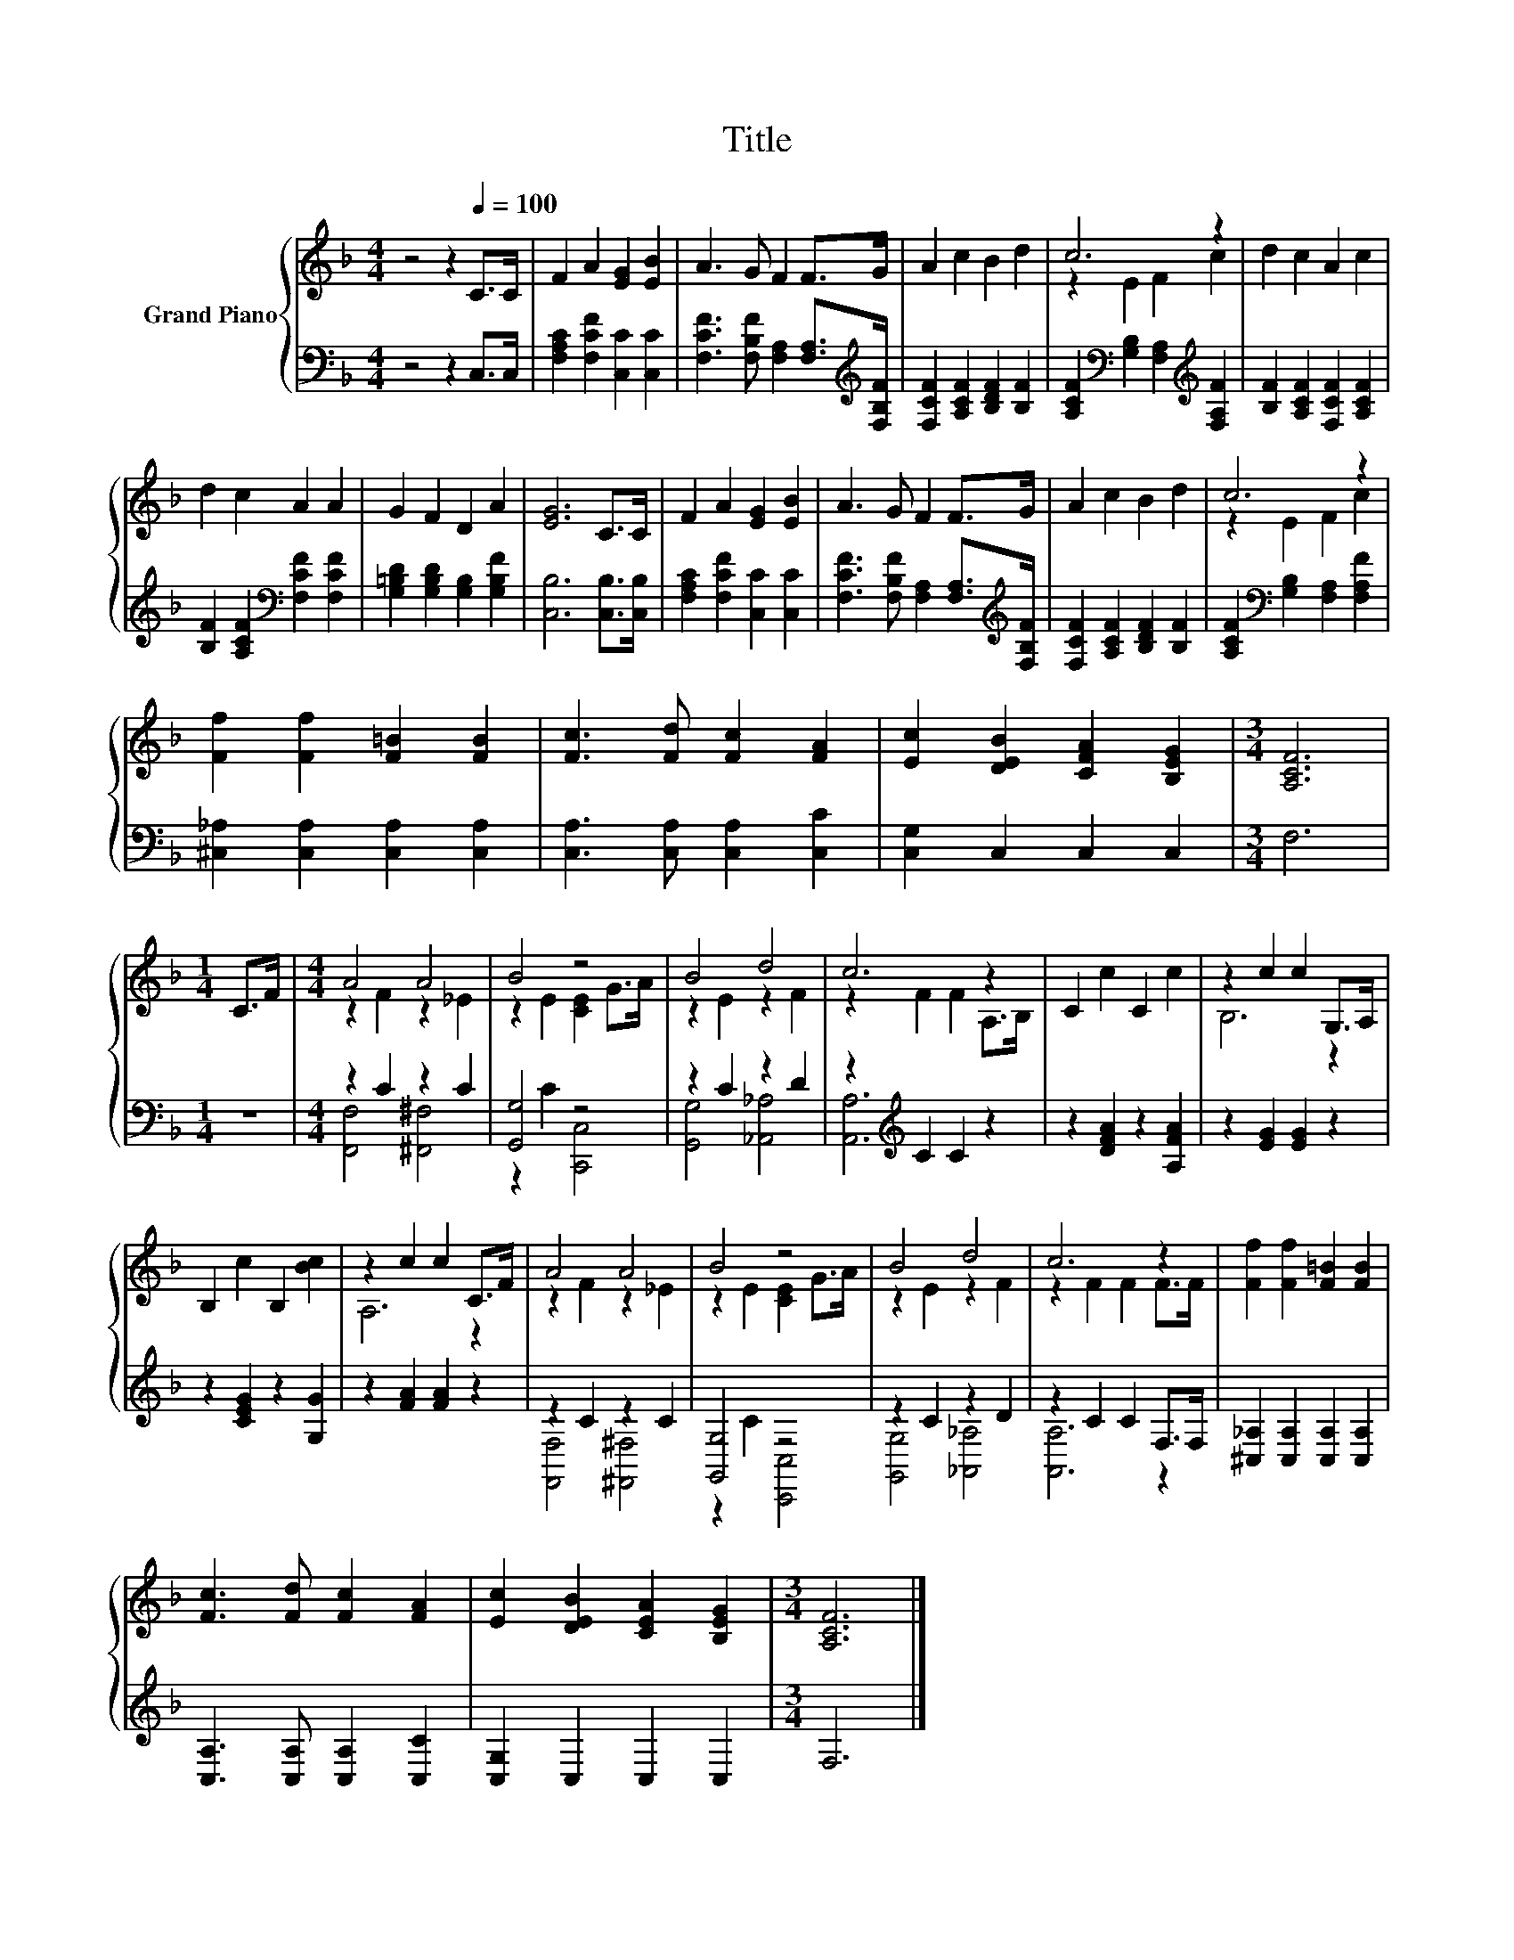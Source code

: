 X:1
T:Title
%%score { ( 1 3 ) | ( 2 4 ) }
L:1/8
M:4/4
K:F
V:1 treble nm="Grand Piano"
V:3 treble 
V:2 bass 
V:4 bass 
V:1
 z4 z2[Q:1/4=100] C>C | F2 A2 [EG]2 [EB]2 | A3 G F2 F>G | A2 c2 B2 d2 | c6 z2 | d2 c2 A2 c2 | %6
 d2 c2 A2 A2 | G2 F2 D2 A2 | [EG]6 C>C | F2 A2 [EG]2 [EB]2 | A3 G F2 F>G | A2 c2 B2 d2 | c6 z2 | %13
 [Ff]2 [Ff]2 [F=B]2 [FB]2 | [Fc]3 [Fd] [Fc]2 [FA]2 | [Ec]2 [DEB]2 [CFA]2 [B,EG]2 |[M:3/4] [A,CF]6 | %17
[M:1/4] C>F |[M:4/4] A4 A4 | B4 z4 | B4 d4 | c6 z2 | C2 c2 C2 c2 | z2 c2 c2 G,>A, | %24
 B,2 c2 B,2 [Bc]2 | z2 c2 c2 C>F | A4 A4 | B4 z4 | B4 d4 | c6 z2 | [Ff]2 [Ff]2 [F=B]2 [FB]2 | %31
 [Fc]3 [Fd] [Fc]2 [FA]2 | [Ec]2 [DEB]2 [CEA]2 [B,EG]2 |[M:3/4] [A,CF]6 |] %34
V:2
 z4 z2 C,>C, | [F,A,C]2 [F,CF]2 [C,C]2 [C,C]2 | [F,CF]3 [F,B,F] [F,A,]2 [F,A,]>[K:treble][F,B,F] | %3
 [F,CF]2 [A,CF]2 [B,DF]2 [B,F]2 | [A,CF]2[K:bass] [G,B,]2 [F,A,]2[K:treble] [F,A,F]2 | %5
 [B,F]2 [A,CF]2 [F,CF]2 [A,CF]2 | [B,F]2 [A,CF]2[K:bass] [F,CF]2 [F,CF]2 | %7
 [G,=B,D]2 [G,B,D]2 [G,B,]2 [G,B,F]2 | [C,B,]6 [C,B,]>[C,B,] | [F,A,C]2 [F,CF]2 [C,C]2 [C,C]2 | %10
 [F,CF]3 [F,B,F] [F,A,]2 [F,A,]>[K:treble][F,B,F] | [F,CF]2 [A,CF]2 [B,DF]2 [B,F]2 | %12
 [A,CF]2[K:bass] [G,B,]2 [F,A,]2 [F,A,F]2 | [^C,_A,]2 [C,A,]2 [C,A,]2 [C,A,]2 | %14
 [C,A,]3 [C,A,] [C,A,]2 [C,C]2 | [C,G,]2 C,2 C,2 C,2 |[M:3/4] F,6 |[M:1/4] z2 | %18
[M:4/4] z2 C2 z2 C2 | [G,,G,]4 z4 | z2 C2 z2 D2 | z2[K:treble] C2 C2 z2 | z2 [DFA]2 z2 [A,FA]2 | %23
 z2 [EG]2 [EG]2 z2 | z2 [CEG]2 z2 [G,G]2 | z2 [FA]2 [FA]2 z2 | z2 C2 z2 C2 | [G,,G,]4 z4 | %28
 z2 C2 z2 D2 | z2 C2 C2 F,>F, | [^C,_A,]2 [C,A,]2 [C,A,]2 [C,A,]2 | [C,A,]3 [C,A,] [C,A,]2 [C,C]2 | %32
 [C,G,]2 C,2 C,2 C,2 |[M:3/4] F,6 |] %34
V:3
 x8 | x8 | x8 | x8 | z2 E2 F2 c2 | x8 | x8 | x8 | x8 | x8 | x8 | x8 | z2 E2 F2 c2 | x8 | x8 | x8 | %16
[M:3/4] x6 |[M:1/4] x2 |[M:4/4] z2 F2 z2 _E2 | z2 E2 [CE]2 G>A | z2 E2 z2 F2 | z2 F2 F2 A,>B, | %22
 x8 | B,6 z2 | x8 | A,6 z2 | z2 F2 z2 _E2 | z2 E2 [CE]2 G>A | z2 E2 z2 F2 | z2 F2 F2 F>F | x8 | %31
 x8 | x8 |[M:3/4] x6 |] %34
V:4
 x8 | x8 | x15/2[K:treble] x/ | x8 | x2[K:bass] x4[K:treble] x2 | x8 | x4[K:bass] x4 | x8 | x8 | %9
 x8 | x15/2[K:treble] x/ | x8 | x2[K:bass] x6 | x8 | x8 | x8 |[M:3/4] x6 |[M:1/4] x2 | %18
[M:4/4] [F,,F,]4 [^F,,^F,]4 | z2 C2 [C,,C,]4 | [G,,G,]4 [_A,,_A,]4 | [A,,A,]6[K:treble] z2 | x8 | %23
 x8 | x8 | x8 | [F,,F,]4 [^F,,^F,]4 | z2 C2 [C,,C,]4 | [G,,G,]4 [_A,,_A,]4 | [A,,A,]6 z2 | x8 | %31
 x8 | x8 |[M:3/4] x6 |] %34

